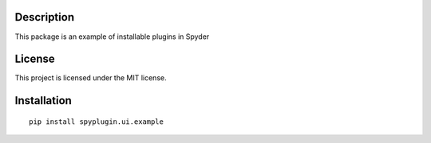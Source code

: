 Description
-----------
This package is an example of installable plugins in Spyder


License
-------

This project is licensed under the MIT license.


Installation
--------------------------
::

  pip install spyplugin.ui.example

